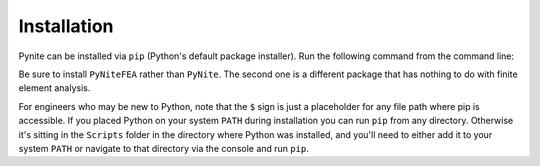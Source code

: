 ============
Installation
============

Pynite can be installed via ``pip`` (Python's default package installer). Run the following command
from the command line:

.. code_block:: python

    $ pip install PyNiteFEA

Be sure to install ``PyNiteFEA`` rather than ``PyNite``. The second one is a different package that
has nothing to do with finite element analysis.

For engineers who may be new to Python, note that the ``$`` sign is just a placeholder for any
file path where pip is accessible. If you placed Python on your system ``PATH`` during installation
you can run ``pip`` from any directory. Otherwise it's sitting in the ``Scripts`` folder in the
directory where Python was installed, and you'll need to either add it to your system ``PATH`` or
navigate to that directory via the console and run ``pip``.